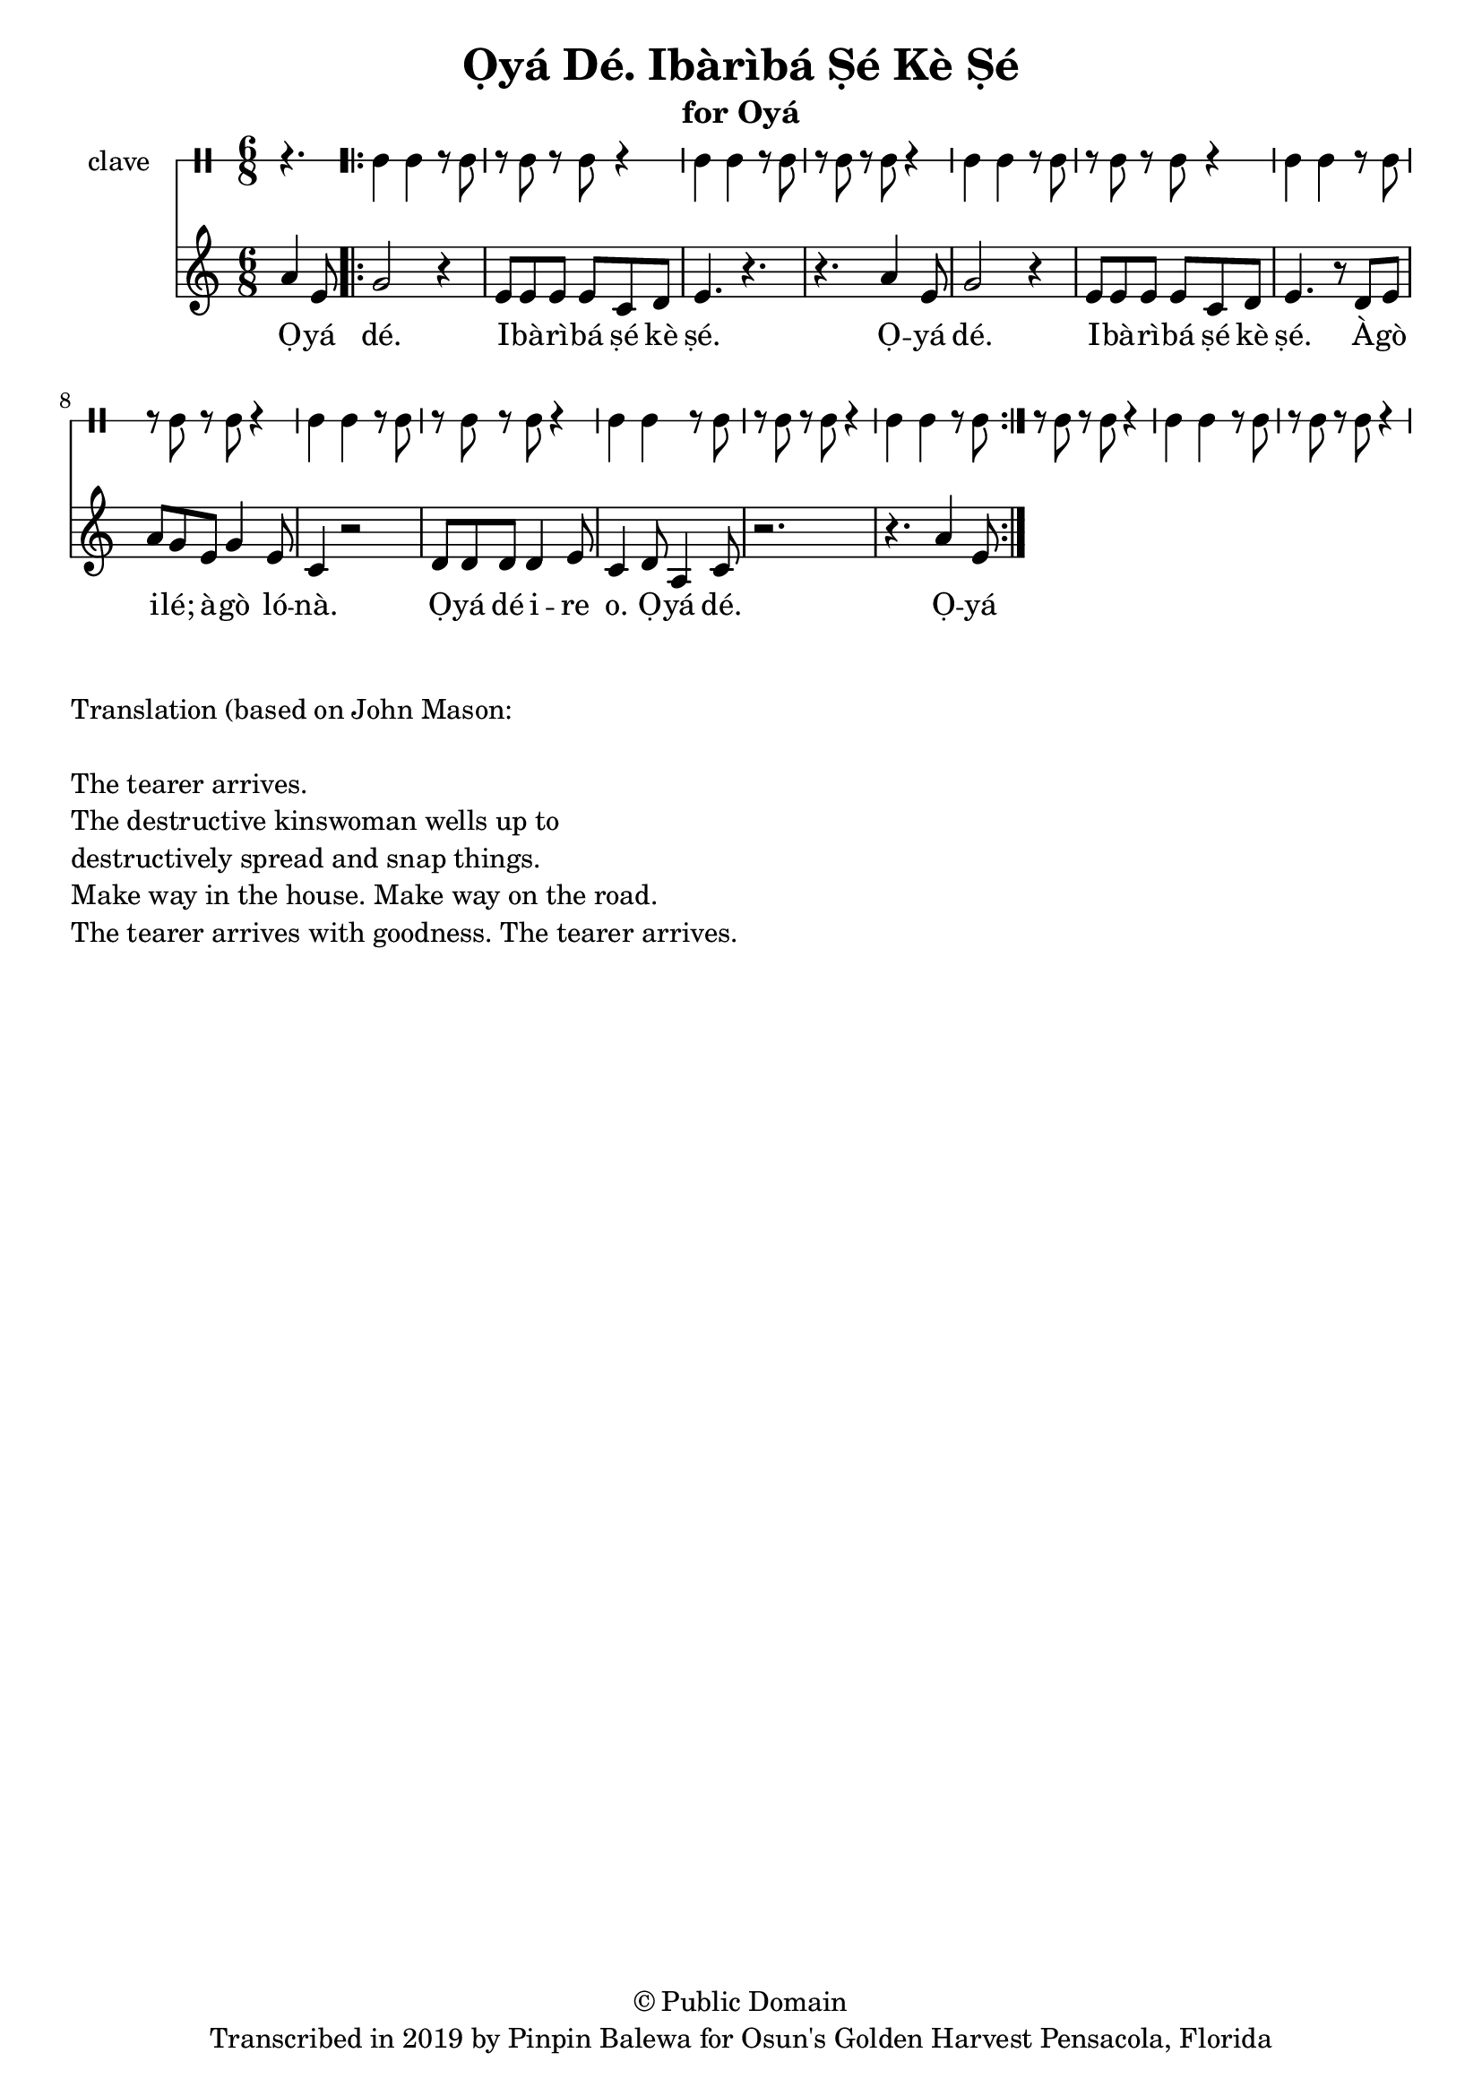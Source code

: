 \version "2.18.2"

\header {
	title = "Ọyá Dé. Ibàrìbá Ṣé Kè Ṣé"
	subtitle = "for Oyá"
	copyright = "© Public Domain"
	tagline = "Transcribed in 2019 by Pinpin Balewa for Osun's Golden Harvest Pensacola, Florida"
}

melody = \relative c'' {
  \clef treble
  \key c \major
  \time 6/8
  \set Score.voltaSpannerDuration = #(ly:make-moment 4/4)
	\new Voice = "words" {
			\partial 4. a4 e8 | % Ọyá
			
			\repeat volta 2 {
				g2 r4 | e8 e e e c d | e4. r | r a4 e8 | % dé. Ibàrìbá ṣé kè ṣé. Oyá 
				g2 r4 | e8 e e e c d | e4. r8 d e | % dé. Ibàrìbá ṣé kè ṣé. Àgò 
				a g e g4 e8 | c4 r2 | % Àgò ilé; àgò lónà.
				d8 d d d4 e8 | c4 d8 a4 c8 | r2. | r4. a'4 e8 |% Ọyá dé ire o. Ọyá dé.  Ọyá
			}
		}
}

text =  \lyricmode {
	Ọ -- yá dé. I -- bà -- rì -- bá ṣé kè ṣé.
	Ọ -- yá dé. I -- bà -- rì -- bá ṣé kè ṣé.
	À -- gò i -- lé; à -- gò ló -- nà.
	Ọ -- yá dé i -- re o. Ọ -- yá dé. Ọ -- yá 
}

clavebeat = \drummode {
	\partial 4. r4. |
	cl4 cl r8 cl8 | r8 cl r cl r4 |
	cl4 cl r8 cl8 | r8 cl r cl r4 |
	cl4 cl r8 cl8 | r8 cl r cl r4 |
	cl4 cl r8 cl8 | r8 cl r cl r4 |
	cl4 cl r8 cl8 | r8 cl r cl r4 |
	cl4 cl r8 cl8 | r8 cl r cl r4 |
	cl4 cl r8 cl8 | r8 cl r cl r4 |
	cl4 cl r8 cl8 | r8 cl r cl r4 |
}

\score {
  <<
  	\new DrumStaff \with {
  		drumStyleTable = #timbales-style
  		\override StaffSymbol.line-count = #1
  	}
  		<<
  		\set Staff.instrumentName = #"clave"
		\clavebeat 
		>>
    \new Staff  {
    	\new Voice = "one" { \melody }
  	}
  	
    \new Lyrics \lyricsto "words" \text
  >>
}

\markup {
    \column {
        \line { \null }
        \line { Translation (based on John Mason: }
        \line { \null }
        \line { The tearer arrives. }
        \line { The destructive kinswoman wells up to }
        \line { destructively spread and snap things. }
        \line { Make way in the house. Make way on the road. }
        \line { The tearer arrives with goodness. The tearer arrives. }
    }
}